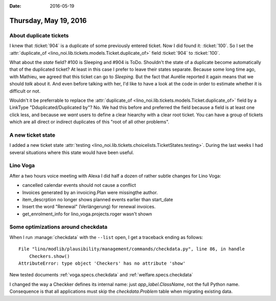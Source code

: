 :date: 2016-05-19

======================
Thursday, May 19, 2016
======================

About duplicate tickets
=======================

I knew that :ticket:`904` is a duplicate of some previously entered
ticket. Now I did found it: :ticket:`100`.  So I set the
:attr:`duplicate_of <lino_noi.lib.tickets.models.Ticket.duplicate_of>`
field :ticket:`904` to :ticket:`100`.

What about the `state` field? #100 is Sleeping and #904 is
ToDo. Shouldn't the state of a duplicate become automatically that of
the duplicated ticket?  At least in this case I prefer to leave their
states separate. Because some long time ago, with Mathieu, we agreed
that this ticket can go to *Sleeping*. But the fact that Aurélie
reported it again means that we should *talk* about it. And even
before talking with her, I'd like to have a look at the code in order
to estimate whether it is difficult or not.

Wouldn't it be preferrable to replace the :attr:`duplicate_of
<lino_noi.lib.tickets.models.Ticket.duplicate_of>` field by a LinkType
"Dduplicated/Duplicated by"? No. We had this before and preferred the
field because a field is at least one click less, and because we
*want* users to define a clear hiearchy with a clear root ticket. You
can have a group of tickets which are all direct or indirect
duplicates of this "root of all other problems".

A new ticket state
==================

I added a new ticket state :attr:`testing
<lino_noi.lib.tickets.choicelists.TicketStates.testing>`. During the
last weeks I had several situations where this state would have been
useful.

Lino Voga
=========

After a two hours voice meeting with Alexa I did half a dozen of
rather subtle changes for Lino Voga:

- cancelled calendar events should not cause a conflict
- Invoices generated by an invoicing.Plan were missingthe author.
- item_descrption no longer shows planned events earlier than start_date
- Insert the word "Renewal" (Verlängerung) for renewal invoices.
- get_enrolment_info for lino_voga.projects.roger wasn't shown

Some optimizations around checkdata
===================================

When I run :manage:`checkdata` with the ``--list`` open, I get a
traceback ending as follows::

    File "lino/modlib/plausibility/management/commands/checkdata.py", line 86, in handle
        Checkers.show()
    AttributeError: type object 'Checkers' has no attribute 'show'

    
New tested documents :ref:`voga.specs.checkdata` and
:ref:`welfare.specs.checkdata`

I changed the way a Checkker defines its internal name: just
`app_label.ClassName`, not the full Python name. Consequence is that
all applications must skip the `checkdata.Problem` table when
migrating existing data.

